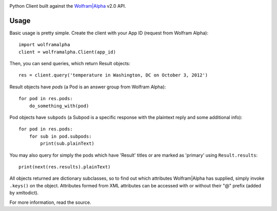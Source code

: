 .. image:: https://img.shields.io/pypi/v/wolframalpha.svg
   :target: `PyPI link`_

.. image:: https://img.shields.io/pypi/pyversions/wolframalpha.svg
   :target: `PyPI link`_

.. _PyPI link: https://pypi.org/project/wolframalpha

.. image:: https://github.com/jaraco/wolframalpha/workflows/Automated%20Tests/badge.svg
   :target: https://github.com/jaraco/wolframalpha/actions?query=workflow%3A%22Automated+Tests%22
   :alt: Automated Tests

.. image:: https://img.shields.io/badge/code%20style-black-000000.svg
   :target: https://github.com/psf/black
   :alt: Code style: Black

.. image:: https://readthedocs.org/projects/wolframalpha/badge/?version=latest
   :target: https://wolframalpha.readthedocs.io/en/latest/?badge=latest

Python Client built against the `Wolfram|Alpha <http://wolframalpha.com>`_
v2.0 API.

Usage
=====

Basic usage is pretty simple. Create the client with your App ID (request from
Wolfram Alpha)::

    import wolframalpha
    client = wolframalpha.Client(app_id)

Then, you can send queries, which return Result objects::

    res = client.query('temperature in Washington, DC on October 3, 2012')

Result objects have `pods` (a Pod is an answer group from Wolfram Alpha)::

    for pod in res.pods:
        do_something_with(pod)

Pod objects have ``subpods`` (a Subpod is a specific response with the plaintext
reply and some additional info)::

    for pod in res.pods:
        for sub in pod.subpods:
            print(sub.plainText)

You may also query for simply the pods which have 'Result' titles or are
marked as 'primary' using ``Result.results``::

    print(next(res.results).plainText)

All objects returned are dictionary subclasses, so to find out which attributes
Wolfram|Alpha has supplied, simply invoke ``.keys()`` on the object.
Attributes formed from XML attributes can be accessed with or without their
"@" prefix (added by xmltodict).

For more information, read the source.
